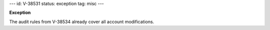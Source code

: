 ---
id: V-38531
status: exception
tag: misc
---

**Exception**

The audit rules from V-38534 already cover all account modifications.
